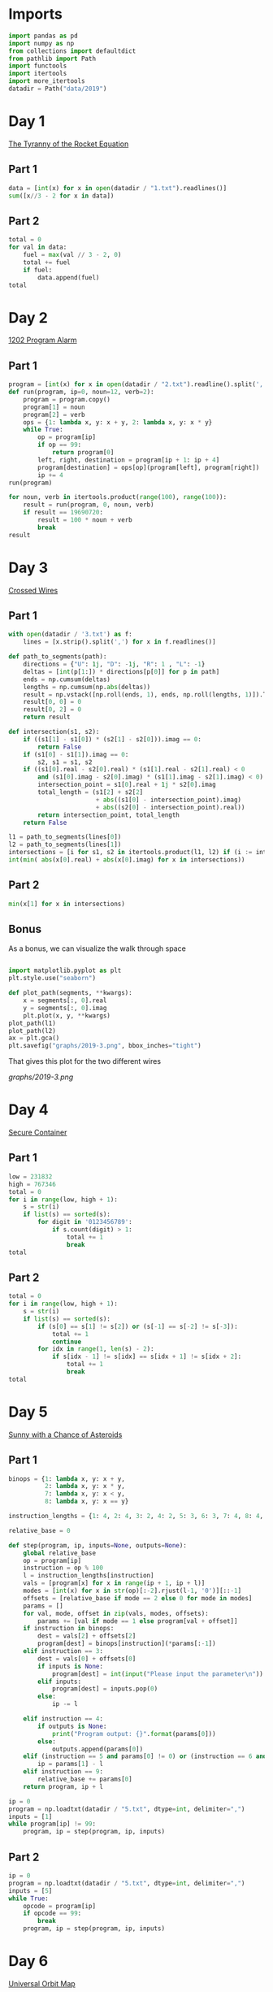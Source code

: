 #+PROPERTY: header-args:jupyter-python  :session aoc :kernel python
#+PROPERTY: header-args    :pandoc t

* Imports
#+begin_src jupyter-python
  import pandas as pd
  import numpy as np
  from collections import defaultdict
  from pathlib import Path
  import functools
  import itertools
  import more_itertools
  datadir = Path("data/2019")
#+end_src

* Day 1
[[https://adventofcode.com/2019/day/1][The Tyranny of the Rocket Equation]]
** Part 1
#+begin_src jupyter-python
data = [int(x) for x in open(datadir / "1.txt").readlines()]
sum([x//3 - 2 for x in data])
#+end_src
** Part 2
#+begin_src jupyter-python
  total = 0
  for val in data:
      fuel = max(val // 3 - 2, 0)
      total += fuel
      if fuel:
          data.append(fuel)
  total
#+end_src
* Day 2
[[https://adventofcode.com/2019/day/2][1202 Program Alarm]]
** Part 1
#+begin_src jupyter-python
  program = [int(x) for x in open(datadir / "2.txt").readline().split(',')]
  def run(program, ip=0, noun=12, verb=2):
      program = program.copy()
      program[1] = noun
      program[2] = verb
      ops = {1: lambda x, y: x + y, 2: lambda x, y: x * y}
      while True:
          op = program[ip]
          if op == 99:
              return program[0]
          left, right, destination = program[ip + 1: ip + 4]
          program[destination] = ops[op](program[left], program[right])
          ip += 4
  run(program)
#+end_src
#+begin_src jupyter-python
  for noun, verb in itertools.product(range(100), range(100)):
      result = run(program, 0, noun, verb)
      if result == 19690720:
          result = 100 * noun + verb
          break
  result
#+end_src
* Day 3
[[https://adventofcode.com/2019/day/3][Crossed Wires]]

** Part 1
#+begin_src jupyter-python
    with open(datadir / '3.txt') as f:
        lines = [x.strip().split(',') for x in f.readlines()]

    def path_to_segments(path):
        directions = {"U": 1j, "D": -1j, "R": 1 , "L": -1}
        deltas = [int(p[1:]) * directions[p[0]] for p in path]
        ends = np.cumsum(deltas)
        lengths = np.cumsum(np.abs(deltas))
        result = np.vstack([np.roll(ends, 1), ends, np.roll(lengths, 1)]).T
        result[0, 0] = 0
        result[0, 2] = 0
        return result

    def intersection(s1, s2):
        if ((s1[1] - s1[0]) * (s2[1] - s2[0])).imag == 0:
            return False
        if (s1[0] - s1[1]).imag == 0:
            s2, s1 = s1, s2
        if ((s1[0].real - s2[0].real) * (s1[1].real - s2[1].real) < 0
            and (s1[0].imag - s2[0].imag) * (s1[1].imag - s2[1].imag) < 0):
            intersection_point = s1[0].real + 1j * s2[0].imag
            total_length = (s1[2] + s2[2]
                            + abs((s1[0] - intersection_point).imag)
                            + abs((s2[0] - intersection_point).real))
            return intersection_point, total_length
        return False

    l1 = path_to_segments(lines[0])
    l2 = path_to_segments(lines[1])
    intersections = [i for s1, s2 in itertools.product(l1, l2) if (i := intersection(s1, s2))]
    int(min( abs(x[0].real) + abs(x[0].imag) for x in intersections))
#+end_src

** Part 2
#+begin_src jupyter-python
min(x[1] for x in intersections)

#+end_src

** Bonus
As a bonus, we can visualize the walk through space
#+begin_src jupyter-python

  import matplotlib.pyplot as plt
  plt.style.use("seaborn")

  def plot_path(segments, **kwargs):
      x = segments[:, 0].real
      y = segments[:, 0].imag
      plt.plot(x, y, **kwargs)
  plot_path(l1)
  plot_path(l2)
  ax = plt.gca()
  plt.savefig("graphs/2019-3.png", bbox_inches="tight")

#+end_src

That gives this plot for the two different wires

[[graphs/2019-3.png]]

* Day 4
[[https://adventofcode.com/2019/day/4][Secure Container]]
** Part 1
#+begin_src jupyter-python
  low = 231832
  high = 767346
  total = 0
  for i in range(low, high + 1):
      s = str(i)
      if list(s) == sorted(s):
          for digit in '0123456789':
              if s.count(digit) > 1:
                  total += 1
                  break
  total
#+end_src
** Part 2
#+begin_src jupyter-python
  total = 0
  for i in range(low, high + 1):
      s = str(i)
      if list(s) == sorted(s):
          if (s[0] == s[1] != s[2]) or (s[-1] == s[-2] != s[-3]):
              total += 1
              continue
          for idx in range(1, len(s) - 2):
              if s[idx - 1] != s[idx] == s[idx + 1] != s[idx + 2]:
                  total += 1
                  break
  total

#+end_src
* Day 5
[[https://adventofcode.com/2019/day/5][Sunny with a Chance of Asteroids]]
** Part 1
#+begin_src jupyter-python
  binops = {1: lambda x, y: x + y,
            2: lambda x, y: x * y,
            7: lambda x, y: x < y,
            8: lambda x, y: x == y}

  instruction_lengths = {1: 4, 2: 4, 3: 2, 4: 2, 5: 3, 6: 3, 7: 4, 8: 4, 9: 2}

  relative_base = 0

  def step(program, ip, inputs=None, outputs=None):
      global relative_base
      op = program[ip]
      instruction = op % 100
      l = instruction_lengths[instruction]
      vals = [program[x] for x in range(ip + 1, ip + l)]
      modes = [int(x) for x in str(op)[:-2].rjust(l-1, '0')][::-1]
      offsets = [relative_base if mode == 2 else 0 for mode in modes]
      params = []
      for val, mode, offset in zip(vals, modes, offsets):
          params += [val if mode == 1 else program[val + offset]]
      if instruction in binops:
          dest = vals[2] + offsets[2]
          program[dest] = binops[instruction](*params[:-1])
      elif instruction == 3:
          dest = vals[0] + offsets[0]
          if inputs is None:
              program[dest] = int(input("Please input the parameter\n"))
          elif inputs:
              program[dest] = inputs.pop(0)
          else:
              ip -= l

      elif instruction == 4:
          if outputs is None:
              print("Program output: {}".format(params[0]))
          else:
              outputs.append(params[0])
      elif (instruction == 5 and params[0] != 0) or (instruction == 6 and params[0] == 0):
          ip = params[1] - l
      elif instruction == 9:
          relative_base += params[0]
      return program, ip + l

  ip = 0
  program = np.loadtxt(datadir / "5.txt", dtype=int, delimiter=",")
  inputs = [1]
  while program[ip] != 99:
      program, ip = step(program, ip, inputs)
#+end_src

** Part 2
#+begin_src jupyter-python
  ip = 0
  program = np.loadtxt(datadir / "5.txt", dtype=int, delimiter=",")
  inputs = [5]
  while True:
      opcode = program[ip]
      if opcode == 99:
          break
      program, ip = step(program, ip, inputs)
#+end_src
* Day 6
[[https://adventofcode.com/2019/day/6][Universal Orbit Map]]
** Part 1
We construct the DAG as a dictionary, where graph[node] corresponds to node.parent. We use a second dictionary to memoize the counts of how far each node is from the COM
#+begin_src jupyter-python
  data = open(datadir / "6.txt").readlines()
  graph = {}
  for i, line in enumerate(data):
      parent, child = line.strip().split(")")
      graph[child] = parent
  orbit_counts = {"COM": 0}
  def count_orbits(node):
      if node not in orbit_counts:
          orbit_counts[node] = 1 + count_orbits(graph[node])
      return orbit_counts[node]
  sum(count_orbits(x) for x in graph)
#+end_src
** Part 2
Moving from orbit A to orbit B can be accomplished by moving to the last common ancestor of each node, and then switching branches. So we get the full ancestry of one of the nodes, and then traverse the other one upwards until we get a match.
#+begin_src jupyter-python
  orbit_counts = {"COM": 0}
  end = count_orbits("YOU")
  result = 0
  node = "SAN"
  while node not in orbit_counts:
      result += 1
      node = graph[node]
  end - orbit_counts[node] + result - 2
#+end_src
* Day 7
[[https://adventofcode.com/2019/day/7][Amplification Circuit]]
** Part 1
#+begin_src jupyter-python
  l = list(map(int, open(datadir / "7.txt").readline().split(',')))
  input_sequences = itertools.permutations(range(5))
  maxval = 0
  for input_sequence in input_sequences:
      current = list(input_sequence)
      outputs = [0]
      while current:
          inputs = [current.pop(0), outputs.pop(0)]
          p = l.copy()
          ip = 0
          op = p[ip]
          while op % 100 != 99:
              p, ip = step(p, ip, inputs, outputs)
              op = p[ip]
      if outputs[0] > maxval:
          maxval = outputs[0]
  maxval

#+end_src
** Part 2
#+begin_src jupyter-python
  input_sequences = itertools.permutations(range(5, 10))
  maxval = 0
  for seq in input_sequences:
      inputs = [[seq[0], 0], [seq[1]], [seq[2]], [seq[3]], [seq[4]]]
      programs = [[l.copy(), 0], [l.copy(), 0], [l.copy(), 0], [l.copy(), 0], [l.copy(), 0]]
      done = False
      while not done:
          done = True
          for i in range(5):
              p, ip = programs[i]
              op = p[ip]
              if op % 100 != 99:
                  p, ip = step(p, ip,
                               inputs=inputs[i], outputs=inputs[(i + 1) % 5])
                  programs[i] = [p, ip]
                  done = False
      if inputs[0][0] > maxval:
          maxval = inputs[0][0]
  maxval
#+end_src
* Day 8
[[https://adventofcode.com/2019/day/8][Space Image Format]]
** Part 1
#+begin_src jupyter-python
  data = open(datadir / "8.txt").read().strip()
  result = []
  for i in range(len(data) // (25 * 6))[::-1]:
      substring = data[25*6*i: 25*6*(i+1)]
      result.append((substring.count("0"), substring.count("1") * substring.count("2")))
  min(result)[1]
#+end_src
** Part 2
#+begin_src jupyter-python
  result = list("1" * 25 * 6)
  for i in range(len(data) // (25 * 6))[::-1]:
      substring = data[25*6*i: 25*6*(i+1)]
      result = [bottom if top == "2" else top for top, bottom in zip(substring, result)]

  print("\n".join(["".join(["█" if char != "0" else " " for char in line])
                   for line in  np.array(result).reshape(6, 25)]))
#+end_src
* Day 9
[[https://adventofcode.com/2019/day/9][Sensor Boost]]
** Part 1
Adding the required functionality to the intcode compiler wasn't too tricky. Opcodes which set values had to be modified a bit to account for the offset, but that was more or less it.

Allowing arbitrary final addresses was accomplished by the very dirty hack of changing the program type in this problem from a list to defaultdict(int). If it works, it works.
#+begin_src jupyter-python
  relative_base = 0
  program = defaultdict(int)
  opcodes = open(datadir / '9.txt').read().split(",")
  for idx, opcode in enumerate(opcodes):
      program[idx] = int(opcode)

  part1 = program.copy()
  ip = 0
  while part1[ip] != 99:
      part1, ip = step(program, ip, inputs=[1])
#+end_src
** Part 2
#+begin_src jupyter-python
  relative_base, ip = 0, 0
  while program[ip] != 99:
      part1, ip = step(program, ip, inputs=[2])
#+end_src
